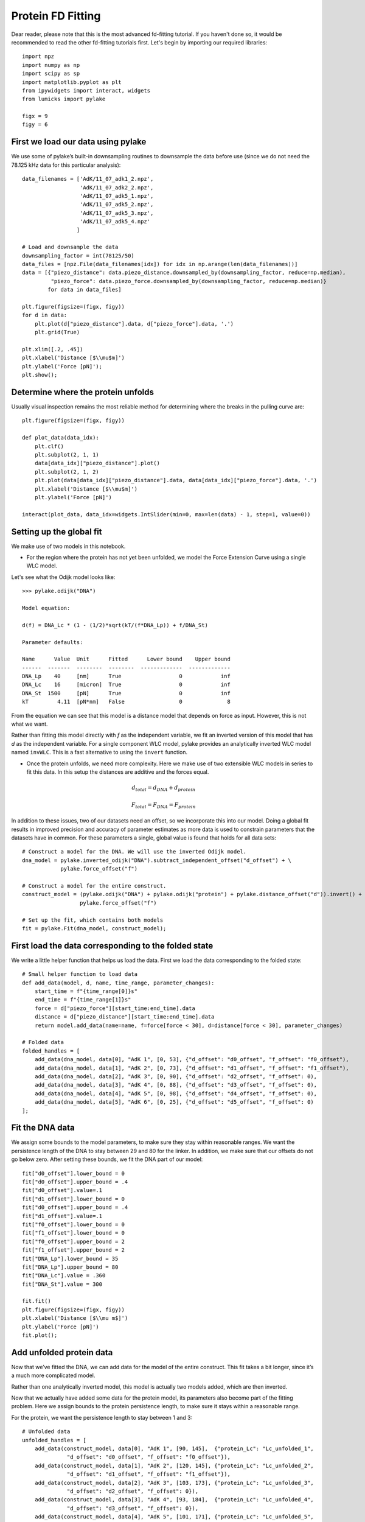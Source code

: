 Protein FD Fitting
==================

.. only:: html

    :nbexport:`Download this page as a Jupyter notebook <self>`

Dear reader, please note that this is the most advanced fd-fitting tutorial.
If you haven't done so, it would be recommended to read the other fd-fitting
tutorials first. Let's begin by importing our required libraries::

    import npz
    import numpy as np
    import scipy as sp
    import matplotlib.pyplot as plt
    from ipywidgets import interact, widgets
    from lumicks import pylake
    
    figx = 9
    figy = 6

First we load our data using pylake
-----------------------------------

We use some of pylake’s built-in downsampling routines to downsample the
data before use (since we do not need the 78.125 kHz data for this
particular analysis)::

    data_filenames = ['AdK/11_07_adk1_2.npz', 
                      'AdK/11_07_adk2_2.npz', 
                      'AdK/11_07_adk5_1.npz', 
                      'AdK/11_07_adk5_2.npz', 
                      'AdK/11_07_adk5_3.npz', 
                      'AdK/11_07_adk5_4.npz'
                     ]
    
    # Load and downsample the data
    downsampling_factor = int(78125/50)
    data_files = [npz.File(data_filenames[idx]) for idx in np.arange(len(data_filenames))]
    data = [{"piezo_distance": data.piezo_distance.downsampled_by(downsampling_factor, reduce=np.median), 
             "piezo_force": data.piezo_force.downsampled_by(downsampling_factor, reduce=np.median)}
            for data in data_files]
    
    plt.figure(figsize=(figx, figy))
    for d in data:
        plt.plot(d["piezo_distance"].data, d["piezo_force"].data, '.')
        plt.grid(True)
        
    plt.xlim([.2, .45])
    plt.xlabel('Distance [$\\mu$m]')
    plt.ylabel('Force [pN]');
    plt.show();


.. image:: output_2_1.png


Determine where the protein unfolds
-----------------------------------

Usually visual inspection remains the most reliable method for
determining where the breaks in the pulling curve are::

    plt.figure(figsize=(figx, figy))
    
    def plot_data(data_idx):
        plt.clf()
        plt.subplot(2, 1, 1)
        data[data_idx]["piezo_distance"].plot()
        plt.subplot(2, 1, 2)
        plt.plot(data[data_idx]["piezo_distance"].data, data[data_idx]["piezo_force"].data, '.')
        plt.xlabel('Distance [$\\mu$m]')
        plt.ylabel('Force [pN]')
        
    interact(plot_data, data_idx=widgets.IntSlider(min=0, max=len(data) - 1, step=1, value=0))


Setting up the global fit
-------------------------

We make use of two models in this notebook.

-  For the region where the protein has not yet been unfolded, we model
   the Force Extension Curve using a single WLC model.

Let's see what the Odijk model looks like::

    >>> pylake.odijk("DNA")

    Model equation:

    d(f) = DNA_Lc * (1 - (1/2)*sqrt(kT/(f*DNA_Lp)) + f/DNA_St)

    Parameter defaults:

    Name      Value  Unit      Fitted      Lower bound    Upper bound
    ------  -------  --------  --------  -------------  -------------
    DNA_Lp    40     [nm]      True                  0            inf
    DNA_Lc    16     [micron]  True                  0            inf
    DNA_St  1500     [pN]      True                  0            inf
    kT         4.11  [pN*nm]   False                 0              8

From the equation we can see that this model is a distance model
that depends on force as input. However, this is not what we want.

Rather than fitting this model directly with `f` as the independent
variable, we fit an inverted version of this model that has `d` as 
the independent variable. For a single component WLC model, pylake 
provides an analytically inverted WLC model named ``invWLC``.
This is a fast alternative to using the ``invert`` function.

-  Once the protein unfolds, we need more complexity. Here we make use
   of two extensible WLC models in series to fit this data. In this
   setup the distances are additive and the forces equal.

.. math:: d_{total} = d_{DNA} + d_{protein}

.. math:: F_{total} = F_{DNA} = F_{protein}

In addition to these issues, two of our datasets need an offset, so we
incorporate this into our model. Doing a global fit results in improved
precision and accuracy of parameter estimates as more data is used to
constrain parameters that the datasets have in common. For these
parameters a single, global value is found that holds for all data sets::

    # Construct a model for the DNA. We will use the inverted Odijk model.
    dna_model = pylake.inverted_odijk("DNA").subtract_independent_offset("d_offset") + \
                pylake.force_offset("f")
    
    # Construct a model for the entire construct.
    construct_model = (pylake.odijk("DNA") + pylake.odijk("protein") + pylake.distance_offset("d")).invert() + \
                      pylake.force_offset("f")
    
    # Set up the fit, which contains both models
    fit = pylake.Fit(dna_model, construct_model);

First load the data corresponding to the folded state
-----------------------------------------------------
We write a little helper function that helps us load the data. First we 
load the data corresponding to the folded state::

    # Small helper function to load data
    def add_data(model, d, name, time_range, parameter_changes):
        start_time = f"{time_range[0]}s"
        end_time = f"{time_range[1]}s"
        force = d["piezo_force"][start_time:end_time].data
        distance = d["piezo_distance"][start_time:end_time].data
        return model.add_data(name=name, f=force[force < 30], d=distance[force < 30], parameter_changes)
    
    # Folded data
    folded_handles = [
        add_data(dna_model, data[0], "AdK 1", [0, 53], {"d_offset": "d0_offset", "f_offset": "f0_offset"),
        add_data(dna_model, data[1], "AdK 2", [0, 73], {"d_offset": "d1_offset", "f_offset": "f1_offset"),
        add_data(dna_model, data[2], "AdK 3", [0, 90], {"d_offset": "d2_offset", "f_offset": 0),
        add_data(dna_model, data[3], "AdK 4", [0, 88], {"d_offset": "d3_offset", "f_offset": 0),
        add_data(dna_model, data[4], "AdK 5", [0, 98], {"d_offset": "d4_offset", "f_offset": 0),
        add_data(dna_model, data[5], "AdK 6", [0, 25], {"d_offset": "d5_offset", "f_offset": 0)
    ];

Fit the DNA data
----------------

We assign some bounds to the model parameters, to make sure they stay
within reasonable ranges. We want the persistence length of the DNA to 
stay between 29 and 80 for the linker. In addition, we make sure that our
offsets do not go below zero. After setting these bounds, we fit the 
DNA part of our model::


    fit["d0_offset"].lower_bound = 0
    fit["d0_offset"].upper_bound = .4
    fit["d0_offset"].value=.1
    fit["d1_offset"].lower_bound = 0
    fit["d0_offset"].upper_bound = .4
    fit["d1_offset"].value=.1
    fit["f0_offset"].lower_bound = 0
    fit["f1_offset"].lower_bound = 0
    fit["f0_offset"].upper_bound = 2
    fit["f1_offset"].upper_bound = 2
    fit["DNA_Lp"].lower_bound = 35
    fit["DNA_Lp"].upper_bound = 80
    fit["DNA_Lc"].value = .360
    fit["DNA_St"].value = 300
    
    fit.fit()
    plt.figure(figsize=(figx, figy))
    plt.xlabel('Distance [$\\mu m$]')
    plt.ylabel('Force [pN]')
    fit.plot();


.. image:: output_10_1.png


Add unfolded protein data
-------------------------

Now that we’ve fitted the DNA, we can add data for the model of the
entire construct. This fit takes a bit longer, since it’s a much more
complicated model.

Rather than one analytically inverted model, this model is actually two
models added, which are then inverted.

Now that we actually have added some data for the protein model, its
parameters also become part of the fitting problem. Here we assign
bounds to the protein persistence length, to make sure it stays within a
reasonable range. 

For the protein, we want the persistence length to stay between 1 and 3::

    # Unfolded data
    unfolded_handles = [
        add_data(construct_model, data[0], "AdK 1", [90, 145],  {"protein_Lc": "Lc_unfolded_1",
                  "d_offset": "d0_offset", "f_offset": "f0_offset"}),
        add_data(construct_model, data[1], "AdK 2", [120, 145], {"protein_Lc": "Lc_unfolded_2",
                  "d_offset": "d1_offset", "f_offset": "f1_offset"}),
        add_data(construct_model, data[2], "AdK 3", [103, 173], {"protein_Lc": "Lc_unfolded_3",
                  "d_offset": "d2_offset", "f_offset": 0}),
        add_data(construct_model, data[3], "AdK 4", [93, 184],  {"protein_Lc": "Lc_unfolded_4",
                  "d_offset": "d3_offset", "f_offset": 0}),
        add_data(construct_model, data[4], "AdK 5", [101, 171], {"protein_Lc": "Lc_unfolded_5",
                  "d_offset": "d4_offset", "f_offset": 0}),
        add_data(construct_model, data[5], "AdK 6", [50, 120],  {"protein_Lc": "Lc_unfolded_6",
                  "d_offset": "d5_offset", "f_offset": 0}),
    ]
    
    fit["protein_Lp"].value = 2
    fit["protein_Lp"].lower_bound = 1
    fit["protein_Lp"].upper_bound = 3

Time to fit the model. Considering that this is a more complicated model, it takes a little bit longer::

    >>> fit.fit(verbose=1)

    `xtol` termination condition is satisfied.
    Function evaluations 6, initial cost 4.6840e+05, final cost 8.6622e+02, first-order optimality 6.14e+04.

Let's plot our results::

    plt.figure(figsize=(figx, figy))
    plt.tight_layout(pad=1.08)
    fit.plot()
    plt.xlabel('Distance [$\\mu$m]')
    plt.ylabel('Force [pN]');

.. image:: output_12_2.png

Next, we plot our results::

    plt.rcParams.update({'font.size': 16})
    plt.figure(figsize=(2*figx, 2*figy))
    for i, (d, folded, unfolded) in enumerate(zip(data, folded_handles, unfolded_handles)):
        plt.subplot(2, 3, i + 1)
        distance = d["piezo_distance"].data
        plt.plot(distance, d["piezo_force"].data, 'r.', markersize=4*.8)
        dna_model.plot(fit[folded], distance, fmt='k--')
        construct_model.plot(fit[unfolded], distance, fmt='k--')
        
        plt.grid(True)
        plt.ylabel('Force [pN]')
        plt.xlabel('Distance [$\mu$m]')
        
    plt.xlim([.23, .375])    
    plt.ylim([0, 30])
    plt.tight_layout(pad=1.08)
    plt.savefig('fits_alltogether.eps');
    plt.savefig('fits_alltogether.png', format="png");
    plt.show();


.. image:: output_13_1.png

We make a box plot of the contour length `Lc` of the protein::

    Lcs = [fit[f"Lc_unfolded_{i}"].value*1000 for i in range(1,6)]
    
    plt.figure()
    plt.boxplot(Lcs, labels=' ')
    plt.title('Change in contour length')
    plt.ylabel('$\\Delta  L_c  [nm]$');
    plt.savefig('box.eps');


.. image:: output_14_1.png
